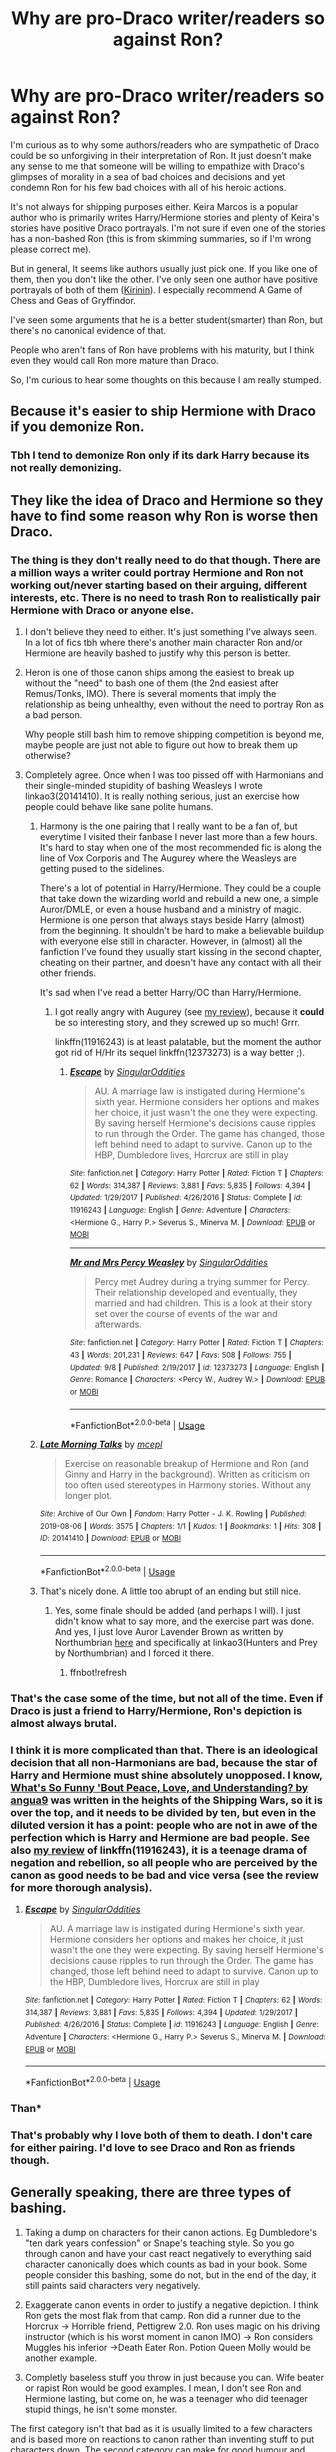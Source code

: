 #+TITLE: Why are pro-Draco writer/readers so against Ron?

* Why are pro-Draco writer/readers so against Ron?
:PROPERTIES:
:Score: 109
:DateUnix: 1570145515.0
:DateShort: 2019-Oct-04
:FlairText: Discussion
:END:
I'm curious as to why some authors/readers who are sympathetic of Draco could be so unforgiving in their interpretation of Ron. It just doesn't make any sense to me that someone will be willing to empathize with Draco's glimpses of morality in a sea of bad choices and decisions and yet condemn Ron for his few bad choices with all of his heroic actions.

It's not always for shipping purposes either. Keira Marcos is a popular author who is primarily writes Harry/Hermione stories and plenty of Keira's stories have positive Draco portrayals. I'm not sure if even one of the stories has a non-bashed Ron (this is from skimming summaries, so if I'm wrong please correct me).

But in general, It seems like authors usually just pick one. If you like one of them, then you don't like the other. I've only seen one author have positive portrayals of both of them ([[https://www.fanfiction.net/u/256843/Kirinin][Kirinin]]). I especially recommend A Game of Chess and Geas of Gryffindor.

I've seen some arguments that he is a better student(smarter) than Ron, but there's no canonical evidence of that.

People who aren't fans of Ron have problems with his maturity, but I think even they would call Ron more mature than Draco.

So, I'm curious to hear some thoughts on this because I am really stumped.


** Because it's easier to ship Hermione with Draco if you demonize Ron.
:PROPERTIES:
:Author: GravityMyGuy
:Score: 45
:DateUnix: 1570149711.0
:DateShort: 2019-Oct-04
:END:

*** Tbh I tend to demonize Ron only if its dark Harry because its not really demonizing.
:PROPERTIES:
:Author: Queercrimsonindig
:Score: 1
:DateUnix: 1570236162.0
:DateShort: 2019-Oct-05
:END:


** They like the idea of Draco and Hermione so they have to find some reason why Ron is worse then Draco.
:PROPERTIES:
:Author: Garanar
:Score: 97
:DateUnix: 1570147440.0
:DateShort: 2019-Oct-04
:END:

*** The thing is they don't really need to do that though. There are a million ways a writer could portray Hermione and Ron not working out/never starting based on their arguing, different interests, etc. There is no need to trash Ron to realistically pair Hermione with Draco or anyone else.
:PROPERTIES:
:Author: PetrificusSomewhatus
:Score: 49
:DateUnix: 1570153209.0
:DateShort: 2019-Oct-04
:END:

**** I don't believe they need to either. It's just something I've always seen. In a lot of fics tbh where there's another main character Ron and/or Hermione are heavily bashed to justify why this person is better.
:PROPERTIES:
:Author: Garanar
:Score: 24
:DateUnix: 1570153279.0
:DateShort: 2019-Oct-04
:END:


**** Heron is one of those canon ships among the easiest to break up without the "need" to bash one of them (the 2nd easiest after Remus/Tonks, IMO). There is several moments that imply the relationship as being unhealthy, even without the need to portray Ron as a bad person.

Why people still bash him to remove shipping competition is beyond me, maybe people are just not able to figure out how to break them up otherwise?
:PROPERTIES:
:Author: Fredrik1994
:Score: 9
:DateUnix: 1570190627.0
:DateShort: 2019-Oct-04
:END:


**** Completely agree. Once when I was too pissed off with Harmonians and their single-minded stupidity of bashing Weasleys I wrote linkao3(20141410). It is really nothing serious, just an exercise how people could behave like sane polite humans.
:PROPERTIES:
:Author: ceplma
:Score: 2
:DateUnix: 1570173833.0
:DateShort: 2019-Oct-04
:END:

***** Harmony is the one pairing that I really want to be a fan of, but everytime I visited their fanbase I never last more than a few hours. It's hard to stay when one of the most recommended fic is along the line of Vox Corporis and The Augurey where the Weasleys are getting pused to the sidelines.

There's a lot of potential in Harry/Hermione. They could be a couple that take down the wizarding world and rebuild a new one, a simple Auror/DMLE, or even a house husband and a ministry of magic. Hermione is one person that always stays beside Harry (almost) from the beginning. It shouldn't be hard to make a believable buildup with everyone else still in character. However, in (almost) all the fanfiction I've found they usually start kissing in the second chapter, cheating on their partner, and doesn't have any contact with all their other friends.

It's sad when I've read a better Harry/OC than Harry/Hermione.
:PROPERTIES:
:Author: lastyearstudent12345
:Score: 8
:DateUnix: 1570203865.0
:DateShort: 2019-Oct-04
:END:

****** I got really angry with Augurey (see [[https://matej.ceplovi.cz/blog/augurey-or-loosing-of-sanity.html][my review]]), because it *could* be so interesting story, and they screwed up so much! Grrr.

linkffn(11916243) is at least palatable, but the moment the author got rid of H/Hr its sequel linkffn(12373273) is a way better ;).
:PROPERTIES:
:Author: ceplma
:Score: 1
:DateUnix: 1570217564.0
:DateShort: 2019-Oct-04
:END:

******* [[https://www.fanfiction.net/s/11916243/1/][*/Escape/*]] by [[https://www.fanfiction.net/u/6921337/SingularOddities][/SingularOddities/]]

#+begin_quote
  AU. A marriage law is instigated during Hermione's sixth year. Hermione considers her options and makes her choice, it just wasn't the one they were expecting. By saving herself Hermione's decisions cause ripples to run through the Order. The game has changed, those left behind need to adapt to survive. Canon up to the HBP, Dumbledore lives, Horcrux are still in play
#+end_quote

^{/Site/:} ^{fanfiction.net} ^{*|*} ^{/Category/:} ^{Harry} ^{Potter} ^{*|*} ^{/Rated/:} ^{Fiction} ^{T} ^{*|*} ^{/Chapters/:} ^{62} ^{*|*} ^{/Words/:} ^{314,387} ^{*|*} ^{/Reviews/:} ^{3,881} ^{*|*} ^{/Favs/:} ^{5,835} ^{*|*} ^{/Follows/:} ^{4,394} ^{*|*} ^{/Updated/:} ^{1/29/2017} ^{*|*} ^{/Published/:} ^{4/26/2016} ^{*|*} ^{/Status/:} ^{Complete} ^{*|*} ^{/id/:} ^{11916243} ^{*|*} ^{/Language/:} ^{English} ^{*|*} ^{/Genre/:} ^{Adventure} ^{*|*} ^{/Characters/:} ^{<Hermione} ^{G.,} ^{Harry} ^{P.>} ^{Severus} ^{S.,} ^{Minerva} ^{M.} ^{*|*} ^{/Download/:} ^{[[http://www.ff2ebook.com/old/ffn-bot/index.php?id=11916243&source=ff&filetype=epub][EPUB]]} ^{or} ^{[[http://www.ff2ebook.com/old/ffn-bot/index.php?id=11916243&source=ff&filetype=mobi][MOBI]]}

--------------

[[https://www.fanfiction.net/s/12373273/1/][*/Mr and Mrs Percy Weasley/*]] by [[https://www.fanfiction.net/u/6921337/SingularOddities][/SingularOddities/]]

#+begin_quote
  Percy met Audrey during a trying summer for Percy. Their relationship developed and eventually, they married and had children. This is a look at their story set over the course of events of the war and afterwards.
#+end_quote

^{/Site/:} ^{fanfiction.net} ^{*|*} ^{/Category/:} ^{Harry} ^{Potter} ^{*|*} ^{/Rated/:} ^{Fiction} ^{T} ^{*|*} ^{/Chapters/:} ^{43} ^{*|*} ^{/Words/:} ^{201,231} ^{*|*} ^{/Reviews/:} ^{647} ^{*|*} ^{/Favs/:} ^{508} ^{*|*} ^{/Follows/:} ^{755} ^{*|*} ^{/Updated/:} ^{9/8} ^{*|*} ^{/Published/:} ^{2/19/2017} ^{*|*} ^{/id/:} ^{12373273} ^{*|*} ^{/Language/:} ^{English} ^{*|*} ^{/Genre/:} ^{Romance} ^{*|*} ^{/Characters/:} ^{<Percy} ^{W.,} ^{Audrey} ^{W.>} ^{*|*} ^{/Download/:} ^{[[http://www.ff2ebook.com/old/ffn-bot/index.php?id=12373273&source=ff&filetype=epub][EPUB]]} ^{or} ^{[[http://www.ff2ebook.com/old/ffn-bot/index.php?id=12373273&source=ff&filetype=mobi][MOBI]]}

--------------

*FanfictionBot*^{2.0.0-beta} | [[https://github.com/tusing/reddit-ffn-bot/wiki/Usage][Usage]]
:PROPERTIES:
:Author: FanfictionBot
:Score: 1
:DateUnix: 1570217808.0
:DateShort: 2019-Oct-04
:END:


***** [[https://archiveofourown.org/works/20141410][*/Late Morning Talks/*]] by [[https://www.archiveofourown.org/users/mcepl/pseuds/mcepl][/mcepl/]]

#+begin_quote
  Exercise on reasonable breakup of Hermione and Ron (and Ginny and Harry in the background). Written as criticism on too often used stereotypes in Harmony stories. Without any longer plot.
#+end_quote

^{/Site/:} ^{Archive} ^{of} ^{Our} ^{Own} ^{*|*} ^{/Fandom/:} ^{Harry} ^{Potter} ^{-} ^{J.} ^{K.} ^{Rowling} ^{*|*} ^{/Published/:} ^{2019-08-06} ^{*|*} ^{/Words/:} ^{3575} ^{*|*} ^{/Chapters/:} ^{1/1} ^{*|*} ^{/Kudos/:} ^{1} ^{*|*} ^{/Bookmarks/:} ^{1} ^{*|*} ^{/Hits/:} ^{308} ^{*|*} ^{/ID/:} ^{20141410} ^{*|*} ^{/Download/:} ^{[[https://archiveofourown.org/downloads/20141410/Late%20Morning%20Talks.epub?updated_at=1566595074][EPUB]]} ^{or} ^{[[https://archiveofourown.org/downloads/20141410/Late%20Morning%20Talks.mobi?updated_at=1566595074][MOBI]]}

--------------

*FanfictionBot*^{2.0.0-beta} | [[https://github.com/tusing/reddit-ffn-bot/wiki/Usage][Usage]]
:PROPERTIES:
:Author: FanfictionBot
:Score: 1
:DateUnix: 1570173847.0
:DateShort: 2019-Oct-04
:END:


***** That's nicely done. A little too abrupt of an ending but still nice.
:PROPERTIES:
:Author: aureliano451
:Score: 0
:DateUnix: 1570175990.0
:DateShort: 2019-Oct-04
:END:

****** Yes, some finale should be added (and perhaps I will). I just didn't know what to say more, and the exercise part was done. And yes, I just love Auror Lavender Brown as written by Northumbrian [[https://archiveofourown.org/series/107123][here]] and specifically at linkao3(Hunters and Prey by Northumbrian) and I forced it there.
:PROPERTIES:
:Author: ceplma
:Score: 1
:DateUnix: 1570176312.0
:DateShort: 2019-Oct-04
:END:

******* ffnbot!refresh
:PROPERTIES:
:Author: ceplma
:Score: 1
:DateUnix: 1570217895.0
:DateShort: 2019-Oct-04
:END:


*** That's the case some of the time, but not all of the time. Even if Draco is just a friend to Harry/Hermione, Ron's depiction is almost always brutal.
:PROPERTIES:
:Score: 29
:DateUnix: 1570151155.0
:DateShort: 2019-Oct-04
:END:


*** I think it is more complicated than that. There is an ideological decision that all non-Harmonians are bad, because the star of Harry and Hermione must shine absolutely unopposed. I know, [[https://angua9.livejournal.com/204545.html][What's So Funny 'Bout Peace, Love, and Understanding? by angua9]] was written in the heights of the Shipping Wars, so it is over the top, and it needs to be divided by ten, but even in the diluted version it has a point: people who are not in awe of the perfection which is Harry and Hermione are *bad* people. See also [[https://matej.ceplovi.cz/blog/review-of-escape-and-mr-and-mrs-percy-weasley.html][my review]] of linkffn(11916243), it is a teenage drama of negation and rebellion, so all people who are perceived by the canon as good needs to be bad and vice versa (see the review for more thorough analysis).
:PROPERTIES:
:Author: ceplma
:Score: 2
:DateUnix: 1570176176.0
:DateShort: 2019-Oct-04
:END:

**** [[https://www.fanfiction.net/s/11916243/1/][*/Escape/*]] by [[https://www.fanfiction.net/u/6921337/SingularOddities][/SingularOddities/]]

#+begin_quote
  AU. A marriage law is instigated during Hermione's sixth year. Hermione considers her options and makes her choice, it just wasn't the one they were expecting. By saving herself Hermione's decisions cause ripples to run through the Order. The game has changed, those left behind need to adapt to survive. Canon up to the HBP, Dumbledore lives, Horcrux are still in play
#+end_quote

^{/Site/:} ^{fanfiction.net} ^{*|*} ^{/Category/:} ^{Harry} ^{Potter} ^{*|*} ^{/Rated/:} ^{Fiction} ^{T} ^{*|*} ^{/Chapters/:} ^{62} ^{*|*} ^{/Words/:} ^{314,387} ^{*|*} ^{/Reviews/:} ^{3,881} ^{*|*} ^{/Favs/:} ^{5,835} ^{*|*} ^{/Follows/:} ^{4,394} ^{*|*} ^{/Updated/:} ^{1/29/2017} ^{*|*} ^{/Published/:} ^{4/26/2016} ^{*|*} ^{/Status/:} ^{Complete} ^{*|*} ^{/id/:} ^{11916243} ^{*|*} ^{/Language/:} ^{English} ^{*|*} ^{/Genre/:} ^{Adventure} ^{*|*} ^{/Characters/:} ^{<Hermione} ^{G.,} ^{Harry} ^{P.>} ^{Severus} ^{S.,} ^{Minerva} ^{M.} ^{*|*} ^{/Download/:} ^{[[http://www.ff2ebook.com/old/ffn-bot/index.php?id=11916243&source=ff&filetype=epub][EPUB]]} ^{or} ^{[[http://www.ff2ebook.com/old/ffn-bot/index.php?id=11916243&source=ff&filetype=mobi][MOBI]]}

--------------

*FanfictionBot*^{2.0.0-beta} | [[https://github.com/tusing/reddit-ffn-bot/wiki/Usage][Usage]]
:PROPERTIES:
:Author: FanfictionBot
:Score: 1
:DateUnix: 1570176187.0
:DateShort: 2019-Oct-04
:END:


*** Than*
:PROPERTIES:
:Author: Tokimi-
:Score: 1
:DateUnix: 1570179375.0
:DateShort: 2019-Oct-04
:END:


*** That's probably why I love both of them to death. I don't care for either pairing. I'd love to see Draco and Ron as friends though.
:PROPERTIES:
:Author: DoctorInYeetology
:Score: 0
:DateUnix: 1570172126.0
:DateShort: 2019-Oct-04
:END:


** Generally speaking, there are three types of bashing.

1. Taking a dump on characters for their canon actions. Eg Dumbledore's "ten dark years confession" or Snape's teaching style. So you go through canon and have your cast react negatively to everything said character canonically does which counts as bad in your book. Some people consider this bashing, some do not, but in the end of the day, it still paints said characters very negatively.

2. Exaggerate canon events in order to justify a negative depiction. I think Ron gets the most flak from that camp. Ron did a runner due to the Horcrux -> Horrible friend, Pettigrew 2.0. Ron uses magic on his driving instructor (which is his worst moment in canon IMO) -> Ron considers Muggles his inferior ->Death Eater Ron. Potion Queen Molly would be another example.

3. Completly baseless stuff you throw in just because you can. Wife beater or rapist Ron would be good examples. I mean, I don't see Ron and Hermione lasting, but come on, he was a teenager who did teenager stupid things, he isn't some monster.

The first category isn't that bad as it is usually limited to a few characters and is based more on reactions to canon rather than inventing stuff to put characters down. The second category can make for good humour and crack as long as the narrative isn't serious and does not come across as the author actually believing that, for example, Ron is worse than Hitler. The third one is just simply bad writing.

As for why authors bash characters, the first kind is generally the result of the plot you want to have. Say you want Slughorn come to Hogwarts earlier. So Snape gets investigated by the Ministry and found a shitty teacher simply because you want him out and his canonical behaviour in class would be enough to get him arrested for endangerment at least.

The second type is either done for comedic effect or because the author hates a character and wants to spread the gospel.

The third type is based on very distorted memories of canon, usually heavily influenced by other fics and general fanon. Or because you can't be bothered to come up with a reasonable way to start your Dramione fic, so Ron beats his wife Hermione up before sleeping with at least 4 different witches. Or the authors are so deep into fanon that they forgot about canon entirely.
:PROPERTIES:
:Author: Hellstrike
:Score: 60
:DateUnix: 1570149536.0
:DateShort: 2019-Oct-04
:END:

*** The last bit is my problem plus i dont have great memories of reading the books so I dont really have the greatest desore to re read the novels.
:PROPERTIES:
:Author: Queercrimsonindig
:Score: 1
:DateUnix: 1570235670.0
:DateShort: 2019-Oct-05
:END:


*** There's also the tantrum Ron throws over the goblet selection, that helps to set up a pattern that's compounded by the horcrux hunt stuff.
:PROPERTIES:
:Author: healzsham
:Score: 1
:DateUnix: 1570179728.0
:DateShort: 2019-Oct-04
:END:

**** Downvoted but it is true.

Lazy writing? Yes.

Trashy? Very much so.

But they also can only do so much writing and creating many of them just build on whats there and corrupt it.
:PROPERTIES:
:Author: Queercrimsonindig
:Score: 1
:DateUnix: 1570235762.0
:DateShort: 2019-Oct-05
:END:


** There are people in this world who will try to find every excuse for bad guys with some redeeming qualities, while trying to pick every bone in good guys with some flaws.
:PROPERTIES:
:Author: InquisitorCOC
:Score: 60
:DateUnix: 1570146947.0
:DateShort: 2019-Oct-04
:END:

*** Especially if the bad guy is a hot blond and the good guy is an icky ginger.
:PROPERTIES:
:Author: rek-lama
:Score: 10
:DateUnix: 1570178633.0
:DateShort: 2019-Oct-04
:END:

**** I guess they hate him cause he has no soul?
:PROPERTIES:
:Score: 3
:DateUnix: 1570198302.0
:DateShort: 2019-Oct-04
:END:


*** How do you explain Draco though, who has zero redeeming qualities?
:PROPERTIES:
:Author: IrvingMintumble
:Score: -1
:DateUnix: 1570180803.0
:DateShort: 2019-Oct-04
:END:

**** Two words: Tom Felton.
:PROPERTIES:
:Author: Lysianda
:Score: 13
:DateUnix: 1570189053.0
:DateShort: 2019-Oct-04
:END:


*** ^{This.}

Seriously, Rowling, before she started selling out by letting professional fanfiction writers become canon, mentioned he was a terrible role model.
:PROPERTIES:
:Score: 1
:DateUnix: 1570232420.0
:DateShort: 2019-Oct-05
:END:

**** Yeah but look where she went with snape
:PROPERTIES:
:Author: mshcat
:Score: 1
:DateUnix: 1572028496.0
:DateShort: 2019-Oct-25
:END:

***** She did the same thing with Snape before she started selling out.
:PROPERTIES:
:Score: 1
:DateUnix: 1572032054.0
:DateShort: 2019-Oct-25
:END:


** You can explain away Draco's treatment of Muggleborns and Muggles. I mean, you really can't, but people have been finding ways to use mental acrobatics to try to present it as 'not a problem' practically since the series began. It's racism, people have been trying to legitimize it for as long as there have been different races.

But Malfoy's insults toward Ron aren't racism. They're /classism./ I don't think I'd be blowing anyone's mind if I suggested that the majority of HP fanfic authors are white. On the other hand, I don't think I'll be blowing anyone's mind if I suggested that they aren't all 1%, never have to work, social elite types, either.

Malfoy's treatment of Ron hits home. They've already decided that Malfoy is actually in the right here, because the cowardly, whiny racist is somehow more attractive as a love interest than the snarky, loyal friend who's willing to face and improve his flaws for the sake of his friends. As a result, Ron has to DESERVE that kind of treatment.

Also Malfoy doesn't have even a quarter of the narrative focus, so the hypercritical fans can imagine that he did no wrong while he wasn't directly 'onscreen,' whereas well-meaning characters with more lines and more focus like Ron get put under a microscope and held to unrealistic standards. We hear the thought process that goes on whenever Harry is about to make a mistake, so we sympathize. Hermione's mistakes are almost always presented as other people's fault. Ron's get raked over the coals because he has neither benefit. Malfoy's flaws are basically his entire character, so to make him /deeper/, fanfic authors have to invent better qualities for him, and as a result he comes off comparatively better. "Oh, but he regrets his evil actions!" Yeah, because *you made him regret them.*

Basically, rich distant guy = invitation to fix his flaws. Unflatteringly examined poor guy = Satan himself.
:PROPERTIES:
:Author: ForwardDiscussion
:Score: 34
:DateUnix: 1570160036.0
:DateShort: 2019-Oct-04
:END:

*** u/InquisitorCOC:
#+begin_quote
  Basically, rich distant guy = invitation to fix his flaws. Unflatteringly examined poor guy = Satan himself
#+end_quote

People who think like that are basically filthy snobs in real life.
:PROPERTIES:
:Author: InquisitorCOC
:Score: 9
:DateUnix: 1570210830.0
:DateShort: 2019-Oct-04
:END:


*** That's a /very/ unflattering description, particularly in fanfiction (which invites changes).

People love redemption stories. Eg, one of the arcs in any media that I've seen have the best reception is that of Zuko in Avatar, which is all about redemption like that.

So yes, canon Draco is an ass. But even in canon there are hints towards easy changes - he's incredibly influenced by his parents and how he grew up, and that's obviously something that can make it sympathetic to 'redeem'.

There is a weird undercurrent in much of the fanfiction community in some classist aspects, to be sure - a lot of the 'exploring wizarding politics' tend to have an even more culturally stratified world than canon, and have Harry accept/join it. I'd also point to the way most fans look at and categorize House Elves as another problematic element.

But redeeming a character has its own appeal - as well as the sympathetic 'different' person (eg, Daphne Greengrass as the love interest from the evil slytherins).

Now on Ron's side, he obviously does have a lot more screen time - but there's also a good number of times where we see him being insensitive or causing issues, as well as being prejudiced to an extent himself (towards Slytherins, magical creatures, etc). I love Ron, and he's an important/vital part of the trio in canon... But in fanfiction it's easy to slot someone else instead of him in the group. His flaws can be expanded upon, sure - or he can just have another group of friends. There's a lot of ways to handle it.

Pure Weasley bashing is 99% of the time a mark of a bad fic. But you've gone too far in the opposite direction - after all, the /point/ of fanfiction (excepting continuations) is to imagine the way it'd go under different scenarios. So in that case, redeeming Draco is fine by me as an idea, and making Ron a bit worse is also fine.

It's very strange to me the way that Ron (and other Weasleys like Ginny) are seen as an all or nothing by many people. Like there's those who /hate/ them and those who /love/ them, and then both make kinda strawman arguments/views.
:PROPERTIES:
:Author: matgopack
:Score: 7
:DateUnix: 1570217133.0
:DateShort: 2019-Oct-04
:END:

**** u/ForwardDiscussion:
#+begin_quote
  Malfoy's flaws are basically his entire character, so to make him deeper, fanfic authors have to invent better qualities for him, and as a result he comes off comparatively better. "Oh, but he regrets his evil actions!" Yeah, because *you made him regret them.*
#+end_quote

Isn't that exactly what I said?

#+begin_quote
  But in fanfiction it's easy to slot someone else instead of him in the group.
#+end_quote

Only because people tend to gloss over his strengths, and the amount he gives. Self-sacrifice? At age 11? I know that an author can write any character doing that, but realistically how common would that be? Would Susan Bones do that? Doubt it. Would Neville? Maybe. Would Malfoy? No. Even Hermione decides that Harry has to be the one to go on, mere minutes later.

You think everyone in the school would be loyal to Harry when it's inconvenient for them? Because we've literally seen that almost all of them aren't. You want to talk prejudice? Ron knows everything about the supposed evils of Parselmouth and the Heir of Slytherin, and doesn't hesitate to stand by Harry in year 2. That's called overcoming prejudice you were raised with. When Ron thinks about the House Elves in danger when his entire life he was raised to think of them as beneath notice, without even the benefit of being confronted with the problematic aspects of it without context, as Harry and Hermione are? That's genuinely changing as a person.

Draco whinges and cries and moans and /maybe/ doesn't try as hard as he possibly could to murder Dumbledore - he only Imperios and curses a fellow student instead. But he still lets Death Eaters loose in the school. Compare that to Ron, who agonizes about not being able to keep his family safe, but stays with Harry for months while enduring painful wounds and, oh yeah, Voldemort's literal, actual soul is eroding his will to continue before wavers. For, like, a second. Then he tracks his friends as best he can for weeks until he finds them again, confronts his innermost demons and kills them.

Fuck Malfoy.
:PROPERTIES:
:Author: ForwardDiscussion
:Score: 3
:DateUnix: 1570218519.0
:DateShort: 2019-Oct-04
:END:

***** The way you mentioned it makes it seem like a /bad/ thing that fanfiction changes things. I mean, it's like saying that Malfoy in canon isn't really a bad person, it's that JKR /made/ him do it. Not particularly relevant.

Like I said, Ron is a character I love, and is vital to canon. But we've got characters who are willing to sacrifice themselves even at a young age to do what's right - Neville, just before that scene, stands up to confront the trio knowing he'd get restrained because he thought it was right. Yes, Ron's actions with the chess game is very impressive, but it's a book full of impressive kids.

I'm not sure where you're getting the impression that I think anyone should be loyal to Harry from the school. In the case of Ron, we do see his jealousy towards Harry poke its head up, and he's not just anyone in the school - he's Harry's best and oldest friend. So there's a lot of extra hurt coming from anything Ron does like the rest of those there.

Ron does start prejudiced, yes - in canon, he gets better about it, but it's still something that's there. It's still something that can be expanded upon in alternate works. You mention that he was raised that way - and that's how the /good/ wizarding family, the one open to muggles and everything else raised their kids. Is that a reason to dislike him? No. Is it something that can be slightly tweaked in fanfiction? Sure. Is the way he develops to get over it interesting to read about? Yeah. In the same way, a fic looking at other characters evolving like that can work wonderfully - and Draco is certainly a character who was raised with an inherent sense of superiority and extreme prejudice, and starts the series as a literal child. A child that we can /easily/ show butterfly effects to change how he acts and evolves later on.

If you're opposed to tweaks to upraising and alternatives to canon's character development/plot, what interests you with fanfiction? I'd find it extremely boring if we /had/ to have Ron as always a great upstanding guy and Malfoy as a horrible terrible evil guy, when it'd be so easy to make very tiny tweaks to it at the start and change /everything/. And that doesn't have to be done with bashing anyone.
:PROPERTIES:
:Author: matgopack
:Score: 3
:DateUnix: 1570219380.0
:DateShort: 2019-Oct-04
:END:

****** u/ForwardDiscussion:
#+begin_quote
  I mean, it's like saying that Malfoy in canon isn't really a bad person, it's that JKR made him do it.
#+end_quote

JKR made the character. Therefore, when she /makes/ him do things, they are automatically things that the character would do, ten times out of ten.

#+begin_quote
  The way you mentioned it makes it seem like a /bad/ thing that fanfiction changes things.
#+end_quote

Remember that this is a thread about bashing. It is specifically about rewriting characters in a negative fashion. The Draco comparison was just to underline how one character gets preferential treatment. Of course you can make him a hero. If you make him a hero and nash Ron, then you aren't applying the same standard to both characters.

Is it possible to write a fanfiction where Ron realistically goes bad and becomes everything bashers say he is, while Draco becomes a laudable hero, redeemed beyond what he was capable of in canon? Probably. I've yet to see a fanfic author I think could even attempt to do it justice, let alone see it actually done, though.

#+begin_quote
  Yes, Ron's actions with the chess game is very impressive, but it's a book full of impressive kids.
#+end_quote

My point is that people tend to attribute Ron's strengths to every character. Hermione gains all the friends she wants, and is always perfectly empathic. Harry can have fun and make jokes that aren't deliberate barbs to people in authority. Everyone is just delighted to study all day every day, because that's what's best for you, and everyone always does what's best for them.

Like, you realize that this entire thread is about bashing specifically, right? It's not just about underappreciating Ron, it's about making him evil and hanging him out to dry for the one mistake he makes in canon, while forgiving legitimately despicable behavior from other characters like Draco.

If you have to make Ron a pathetic piece of trash for your story to work, maybe just write an original story, because you clearly aren't that interested in the actual characters.
:PROPERTIES:
:Author: ForwardDiscussion
:Score: 0
:DateUnix: 1570220375.0
:DateShort: 2019-Oct-04
:END:

******* u/matgopack:
#+begin_quote
  JKR made the character. Therefore, when she makes him do things, they are automatically things that the character would do, ten times out of ten.
#+end_quote

It's possible for authors to have a character, and then make them act out of character to further the plot or because they made a mistake. Authors aren't perfect - it's why we have so many people who dismiss all the extended comments JKR makes about the universe and characters.

For the thread, it's not just about bashing, but making a more generalistic statement that I tend to disagree with. Past that, I found your answer to be biased as well, which is why I answered. Eg, if it's just about bashing in general I think that [[https://www.reddit.com/r/HPfanfiction/comments/dcz5jv/why_are_prodraco_writerreaders_so_against_ron/f2daoia/][this one]] is more of a 'real' discussion of bashing characters.

For the change in Ron/Draco, like I said it could start from something very minor. A point of divergence might be Harry's first meeting with Draco - having it go better, maybe mentioning his name earlier so Draco isn't as haughty, etc. At that point, Harry is desperate for a place that accepts him and friends - and a Draco more inclined to be friendly (even if for the wrong reasons) is not hard to write.

Then when he meets Ron, it's again not that difficult to have him overreact to Harry being friendly with Draco. And after that, Ron would have 0 problems finding another friend group that /doesn't/ involve Harry - he already does that the easiest of the trio in canon. And from there, Ron has been shown to have serious jealousy issues towards Harry when they're best friends - is it that hard to see that getting more out of hand if they weren't good friends, and Harry associating with a Malfoy?

I would find that perfectly believable from the characters in question, and requires no actual bashing.

In general though, Ron suffers from being more ordinary in the company of more extraordinary people/friends - and having flaws that many readers will dislike (eg, jealousy). In addition, the way that the books are written (not completely seriously) makes it fairly easy to find despicable actions from, well, everyone - particularly with the tonal shift from the tropes of a book for kids (where the adults have to be incompetent) to a more maturing audience.

(I'll also note that Hermione in the books often /is/ more empathetic than Ron - Ron puts his foot in his mouth all the time. That's one of his flaws - not thinking about casual statements or how he words things that hurt others. )
:PROPERTIES:
:Author: matgopack
:Score: 2
:DateUnix: 1570221590.0
:DateShort: 2019-Oct-05
:END:

******** I'm just going to accept that we aren't talking about the same thing.
:PROPERTIES:
:Author: ForwardDiscussion
:Score: 2
:DateUnix: 1570222063.0
:DateShort: 2019-Oct-05
:END:

********* It's very common on this subreddit for people to diverge conversations to espouse their views.

I'd have to look up my rhetoric to see exactly what tactic it is.
:PROPERTIES:
:Score: 2
:DateUnix: 1570232774.0
:DateShort: 2019-Oct-05
:END:


*** I'm pretty sure that Malfoy's treatment of Ron in HBP are at least four different war crimes. Attacking civilians, using poison, not distinguishing himself as a combatant and using deceit outside of what's allowed by the laws of warfare (targeted assassinations).
:PROPERTIES:
:Author: Hellstrike
:Score: 1
:DateUnix: 1570181567.0
:DateShort: 2019-Oct-04
:END:


** ron is bashed pretty universally, i do not think it's particular to people who like draco
:PROPERTIES:
:Author: blockbaven
:Score: 25
:DateUnix: 1570150647.0
:DateShort: 2019-Oct-04
:END:

*** True, but I just find it especially egregious with Draco fans. I'm just pointing out the hypocrisy in condemning Ron whose upstanding 99% of the time is while sympathizing with Draco who has a moment or two of humanity.
:PROPERTIES:
:Score: 20
:DateUnix: 1570151029.0
:DateShort: 2019-Oct-04
:END:

**** Fanfic writers are horny for draco and they'll forgive him for anything. Ron is far less of a snotty little shit, is not a platinum blonde, and is not rich. Therefore less sexy? And less sexy people with flaws are unforgivable in fanfics. People will bash anyone for the sake of their own fantasy or ideal narrative. I can't blame them, I thought Bellatrix was hot for a bit.
:PROPERTIES:
:Score: 15
:DateUnix: 1570158049.0
:DateShort: 2019-Oct-04
:END:

***** Her actress is attractive and is known from other movies, where she didn't look bad either. And I remember tumblr going crazy about footage from the set where Helena and Emma were hugging rather intimately (after shooting the torture scene), which admittedly looks very wholesome. Bellatrix also was probably attractive before spending a decade in Azkaban.

But unless the author pulls some Vader-esque redemption for her, which would only be possible before the DoM battle as there is way too much water under the bridge otherwise, she will remain "cool evil" (like Vader).
:PROPERTIES:
:Author: Hellstrike
:Score: 3
:DateUnix: 1570181196.0
:DateShort: 2019-Oct-04
:END:

****** I'd say that was a bit of a problem for the movies, in that for them to sell they needed attractive people.

I understand as a business venture why they made choices they did, but still.

It's why print is a superior form of media.
:PROPERTIES:
:Score: 1
:DateUnix: 1570232616.0
:DateShort: 2019-Oct-05
:END:


*** Maybe I'm just not reading the right fics but while Ron is bashed he isnt bashed universally.
:PROPERTIES:
:Author: Queercrimsonindig
:Score: 1
:DateUnix: 1570236099.0
:DateShort: 2019-Oct-05
:END:


** I actually don't see it often, but maybe it's because I don't read Dramione ffs. In most of Drarry ones tho, Ron is kinda cool and Draco eventually gets along with him, as it's Harry's best friend.
:PROPERTIES:
:Author: LawlessMind
:Score: 6
:DateUnix: 1570172584.0
:DateShort: 2019-Oct-04
:END:


** Because they start off hating each other, and there's a limit to how many main characters you can have before they start getting neglected.

Additionally, Ron is not the most popular character, and so is an easy one to 'replace'. And obviously some people love to bash characters they don't like (one of the easier ways to get me to quit a fic)
:PROPERTIES:
:Author: matgopack
:Score: 4
:DateUnix: 1570169537.0
:DateShort: 2019-Oct-04
:END:


** Imo, Two of the most important reason for it that isn't mentioned in the replies:

Movies and actors. Some maybe more than some authors only watch the movies or they remember the movie version of Ron. Some chose to movie version to book version or sometimes they combine.

Compare the actors' looks.

More handsome/beautiful a character is people are more forgiving the bad/evil things they do doesn't as isn't important if an ugly / poor character does it.

Also, Draco rich and how our goddess Hermione marry to Ron when there is Draco.
:PROPERTIES:
:Author: Mindovin
:Score: 4
:DateUnix: 1570172408.0
:DateShort: 2019-Oct-04
:END:


** I would guess that one reason may be that not everyone needs or wants what you do out of a fanfiction. I read them with the expectation that the books are a jumping off point (and I prefer that point to be from the 4th or 5th book). This allows fanfiction to be a fantasy, not simply a fairly similar remake of the original. I don't mind OOC portrayals as long as they make sense for the story they are in.

Also, I have the perfect husband (or realistically as close as you can get). I think we know fixers or bad guys aren't what we really want. When I go to fanfiction though, I like to live out different fantasies/realities. My fantasy isn't necessarily yours or the next persons.

Just my read on it.
:PROPERTIES:
:Author: kcrn15
:Score: 9
:DateUnix: 1570156865.0
:DateShort: 2019-Oct-04
:END:

*** I understand you on the whole remake of the books thing. The most annoying fics are the ones where they change something but everything stays the same. Like one where Lily is alive but then nothing from changes from cannon.
:PROPERTIES:
:Author: LunaD_W
:Score: 9
:DateUnix: 1570157810.0
:DateShort: 2019-Oct-04
:END:


** We're not, but we usually write Ron in whatever way best fits the story. I write primarily Dramione stories. I've written Ron as a supportive friend to Hermione. I've also written him as a bit of a bitter ex. I've even had stories that don't mention him at all. Most of the stories I read are in the same vein as what I write.
:PROPERTIES:
:Author: elliemff
:Score: 15
:DateUnix: 1570149838.0
:DateShort: 2019-Oct-04
:END:

*** See, that's the thing I really don't get. I'm the first to admit that I am not particularly fond of Ron because I find him unrelatable since I'm a single child and his main theme (his brothers' shadow) is alien to me. But, why would you constantly bring up the characters you don't like in your fic? Isn't it simpler to not include them at all or limit their appearances rather than mention them 24/7?
:PROPERTIES:
:Author: Hellstrike
:Score: 17
:DateUnix: 1570150688.0
:DateShort: 2019-Oct-04
:END:

**** Perhaps because they are main players and to suddenly ignore their existence also feels forced? Also, writers may need them to further a plot point.

Just my guess
:PROPERTIES:
:Author: kcrn15
:Score: 19
:DateUnix: 1570156372.0
:DateShort: 2019-Oct-04
:END:

***** 1. Kill them off

2. Post war - > They went abroad or are unavailable due to work or their own relationship

3. A cordial living apart. I've seen a lot of school friendships end that way after graduation. You simply don't spend any time together anymore. Most friendships do not end in fights and becoming mortal enemies.
:PROPERTIES:
:Author: Hellstrike
:Score: 2
:DateUnix: 1570179854.0
:DateShort: 2019-Oct-04
:END:


**** I didn't say that I don't like Ron. I like him just fine even though I don't like him and Hermione as a couple. There are several Dramione authors that I know who absolutely adore Ron, and name him as their favorite HP character.
:PROPERTIES:
:Author: elliemff
:Score: 11
:DateUnix: 1570157555.0
:DateShort: 2019-Oct-04
:END:

***** Did I ever allege that you dislike Ron? I replied to your comment because you wrote

#+begin_quote
  had stories which didn't mention him at all
#+end_quote

And this is IMO the best approach when dealing with characters when they don't really fit in the plot. I mean, say Ron and Hermione didn't work out. You could have him act like a jealous ex and appear every other scene just to throw a tantrum. Or you could say that he's happily married to Lavender Brown and busy taking care of their 2.2 children.
:PROPERTIES:
:Author: Hellstrike
:Score: 3
:DateUnix: 1570181879.0
:DateShort: 2019-Oct-04
:END:


** Because they realized that Romione is a perfect canon pairing. So, to make Hermione fall in love with other guys (Harry/Draco/Severus/Tom) they need to make Ron worse than canon. \s

But seriously, not all of Draco's fans hate Ron. Some of the 8th year Drarry I've read has a good characterization of Ron, even if everyone suddenly forgets that Draco is a death eater just because he's hot and rich. It only depends if the author is talented enough to portrays a character they like as a better person without taking down another good character.

One trend I recognize is if the authors worship Hermione, they're more likely to bash Ron. They feel that Hermione is someone that never makes mistake, everyone should love her, and everything that she said is a truth. They know that Hermione shouldn't end up with Ron because he is unworthy for her. The only man worthy of goddess Hermione is only their favorite male character (Harry/Draco/Severus/Tom).
:PROPERTIES:
:Author: lastyearstudent12345
:Score: 6
:DateUnix: 1570160898.0
:DateShort: 2019-Oct-04
:END:


** I don't have an answer, but I second your rec of a game of chess ✌️
:PROPERTIES:
:Author: Rit_Zien
:Score: 2
:DateUnix: 1570163465.0
:DateShort: 2019-Oct-04
:END:


** Because Draco lovers tend to ship Dramione and in canon Hermione is with Ron...? My best guess.
:PROPERTIES:
:Author: CompanionCone
:Score: 2
:DateUnix: 1570165417.0
:DateShort: 2019-Oct-04
:END:


** Every time I read Slytherin!Harry story I hope that Ron wil be treated like Ernie Macmillan in canon, as not really relevant background character. Heck, even Fay Dunbar treatment is better than Ron constantly appearing just to be bashed.
:PROPERTIES:
:Author: StudentOfMrKleks
:Score: 2
:DateUnix: 1570176476.0
:DateShort: 2019-Oct-04
:END:


** Maybe not to the same extent, but it's the same thought process that leads Snape fans to demonise James Potter, a teenage bully who nevertheless grew up into a freedom fighter who willingly sacrificed his life for his family.
:PROPERTIES:
:Author: doody_calls_3
:Score: 2
:DateUnix: 1570181172.0
:DateShort: 2019-Oct-04
:END:


** Ron has legitimate character flaws that are very easy to blow out of proportion to make him despicable. Coupled with this, there's 2 obvious reasons to "take him out of the picture":

- If you want to set up Draco with Hermione. Ron/Hermione is a canon ship, and making Ron a bad person is an obvious way to remove that "threat".
- If you want to set up Draco and Harry, either as friends or more, Ron remains a threat, given he's Harry's best friend. Make him bad, and Harry has reasons to dismiss the friendship.

The reason people want to remove Ron is that he's the biggest hurdle in any kind of friendship or more between Draco and the other parts of the Trio -- he has a clear prejudice against Slytherin and Malfoys in particular (consider the brawl between the fathers in CoS), and even if Draco is portrayed as a good person, would likely be wary with him.
:PROPERTIES:
:Author: Fredrik1994
:Score: 2
:DateUnix: 1570190479.0
:DateShort: 2019-Oct-04
:END:


** Draco is my favourite character in HP, but I also love Ron. They have a lot of similarities in terms of their prejudices, and it's interesting to compare how your family can impact your beliefs. I think if Ron were in a situation like Draco (with a family feeding him bad opinions) he could have ended up the exact same. I think a lot of the Ron bashing comes from the movies- who took so many of his good character traits, while giving Draco a more fun atmosphere. This YT video about Ron is really good in my op [[https://youtu.be/lCzxwcBZFuI]["Explaining what went weird with Ron"]] Also [[/u/Garanar][u/Garanar]] is right I think- jealousy plays a HUGE role. I won't lie a small part of my dislike of Ginny as a character is /because/ I ship Harry with not her.
:PROPERTIES:
:Author: skipnicky
:Score: 2
:DateUnix: 1570207331.0
:DateShort: 2019-Oct-04
:END:


** It's a fairly easy setup for overly cliched damsel in distress scenarios isn't it?

Ron is either physically and/or emotionally abusive to Hermione in their stories giving the perfect opening for the poor misunderstood villain to show he has layers and that he's more than just the arrogant bully he was in his youth.

She comes to appreciate his facial shape, and the way he treats her as something precious vs someone useful like her good for nothing former partner who is too busy focusing on his stomach and quidditch to give her the attention and care that she secretly desired from the beginning.

To me this is all unappealing storytelling, and with the amount of repetition it almost feels fetishistic desire for the "Enemies to Lovers" trope (if you go to the main fanfiction subreddit you can often find threads about romance tropes they live and Enemies to Lovers is almost always one of the most popular responses).
:PROPERTIES:
:Score: 2
:DateUnix: 1570224768.0
:DateShort: 2019-Oct-05
:END:


** It's so strange because when I was growing up Ron was one of my favorite characters and I actually thought he could have done so much better than Hermione. She was always putting him down and disregarding his feelings. They were not a good couple and it wasn't any one persons fault. They were both young and dumb and didn't make a good couple. There was no bad guy they just didn't fit. That's kind of how i always write them in my fics, more like "we used to have a crush on each other in school haha weren't we silly kids" instead of "Ron is an evil bastard and Hermione is a stuckupt twat" or whatever nonsense their personalities devolve into. Hermione was driven and focused, Ron would have held her back without meaning too. And Ron was funny and lovable, he deserved someone who could love him back and be his equal.
:PROPERTIES:
:Author: RelicFelix
:Score: 2
:DateUnix: 1570233114.0
:DateShort: 2019-Oct-05
:END:


** I might be part of a minority, but I am more "against Ron" than " pro Draco".

Why? I really dislike the Weasleys because I dislike large families. Simple as that. AS a single child of divorced parents, there is NOTHING I can relate to in regards to the Weasleys. I think the twins are bullies, have no idea who Ginny is, and yes, Ron is not stupid, but he is also not seriously interested in his studies, so why the hell was he made Prefect? Well, just because the author said so, and no reason.

"Just because the author says so" a couple is killed during a battle so that the Weasley patriarch can go home, to his large family. So, yes, no sympathy here, but also no hate. I just dislike the Weasleys to a level I cannot really be fair to them- and I admit it.
:PROPERTIES:
:Author: Mypriscious
:Score: 6
:DateUnix: 1570173491.0
:DateShort: 2019-Oct-04
:END:

*** Hmm.

There's better ways to deal with the characters than bashing though. You could easily find a story where Arthur is killed off.

As for the twins being bullies, yes to a small extent. You'd have to ignore books of evidence to redeem Malfoy immediately.
:PROPERTIES:
:Score: 2
:DateUnix: 1570232938.0
:DateShort: 2019-Oct-05
:END:

**** I love bashing though...I simply love it.
:PROPERTIES:
:Author: Mypriscious
:Score: 1
:DateUnix: 1570439426.0
:DateShort: 2019-Oct-07
:END:

***** That's a taste choice.

At least you admit you aren't fair.
:PROPERTIES:
:Score: 1
:DateUnix: 1570460712.0
:DateShort: 2019-Oct-07
:END:


** BeCaUsE rOn iS jEaLoUs oF hArRy.
:PROPERTIES:
:Author: apache4life
:Score: 2
:DateUnix: 1570161668.0
:DateShort: 2019-Oct-04
:END:


** Linkao3(The Sweet Detention)

Alright, imma just leave this here...
:PROPERTIES:
:Author: Tokimi-
:Score: 1
:DateUnix: 1570179854.0
:DateShort: 2019-Oct-04
:END:

*** [[https://archiveofourown.org/works/18475606][*/The Sweet Detention/*]] by [[https://www.archiveofourown.org/users/Tokimi/pseuds/Tokimi][/Tokimi/]]

#+begin_quote
  George gets detention with professor Snape, but he planned it...?
#+end_quote

^{/Site/:} ^{Archive} ^{of} ^{Our} ^{Own} ^{*|*} ^{/Fandom/:} ^{Harry} ^{Potter} ^{-} ^{J.} ^{K.} ^{Rowling} ^{*|*} ^{/Published/:} ^{2019-04-15} ^{*|*} ^{/Completed/:} ^{2019-07-23} ^{*|*} ^{/Words/:} ^{4185} ^{*|*} ^{/Chapters/:} ^{3/3} ^{*|*} ^{/Comments/:} ^{6} ^{*|*} ^{/Kudos/:} ^{30} ^{*|*} ^{/Bookmarks/:} ^{6} ^{*|*} ^{/Hits/:} ^{1539} ^{*|*} ^{/ID/:} ^{18475606} ^{*|*} ^{/Download/:} ^{[[https://archiveofourown.org/downloads/18475606/The%20Sweet%20Detention.epub?updated_at=1567936304][EPUB]]} ^{or} ^{[[https://archiveofourown.org/downloads/18475606/The%20Sweet%20Detention.mobi?updated_at=1567936304][MOBI]]}

--------------

*FanfictionBot*^{2.0.0-beta} | [[https://github.com/tusing/reddit-ffn-bot/wiki/Usage][Usage]]
:PROPERTIES:
:Author: FanfictionBot
:Score: 2
:DateUnix: 1570179874.0
:DateShort: 2019-Oct-04
:END:


** I have no idea, but the first valid reason that came to mind was Ron (and the Weasley family in general) discounting Draco as a bad egg right off the bat, based purely on who his family were. I mean, they didn't know the kid. All they saw was the image the family projected to the public, yet they passed judgement (as many did and would) and basically discounted a /child/ without giving him a chance to prove otherwise. It's like meeting a dick of a chicken and throwing away its egg(s) because its personality might affect egg quality. Except this was a human, which is so much worse.
:PROPERTIES:
:Author: Sigyn99
:Score: 1
:DateUnix: 1570174802.0
:DateShort: 2019-Oct-04
:END:

*** I mean, Ron was ELEVEN when he first met Draco, and the first meeting they had, Malfoy claimed he was 'the wrong type of wizard'. As for the rest of the Weasley's...surely telling your young vulnerable son to stay away from the family with Nazi ties- even if they did get off in court- is nothing more than decent parenting??
:PROPERTIES:
:Author: MutedNewspaper
:Score: 13
:DateUnix: 1570178234.0
:DateShort: 2019-Oct-04
:END:

**** Eh, I mean, I'm Aussie. I don't know what it's like for you, but over here, you play with whichever kids you like. The only difference between the Nazi-parents' kid and the normal kids is that your parents don't let you play at the Nazi house. I don't know. I suppose over here, we don't discriminate against the kid for the actions of the parent(s) unless they actively participate and are old enough to fully comprehend what they're doing.
:PROPERTIES:
:Author: Sigyn99
:Score: 0
:DateUnix: 1570178437.0
:DateShort: 2019-Oct-04
:END:

***** Sure, I'm in the UK and have got mates with parents with bigoted beliefs. Hell, I have parents with bigoted beliefs. But Draco was throwing around slurs and wishing for the death of students by second year.

Yes people can change, but to act like disliking or even hating Draco is a failure of tolerance on Ron's part is ridiculous. Why should he tolerate the boy who looks down on him for being poor, racially insults one of his best friends and challenged his other friend to a duel only to set him up? And that's just in two years!
:PROPERTIES:
:Author: MutedNewspaper
:Score: 10
:DateUnix: 1570179474.0
:DateShort: 2019-Oct-04
:END:

****** Dude... I wasn't saying the idea was flawless. OP asked why everyone puts shit on Ron, I tried to give a reason that isn't ‘be Dramione'. Draco was a shit, but nobody is perfect, least of all a bunch of 11 year olds. Yet somehow, Ron's intolerance and prejudice is almost completely ignored because he's a ‘good guy' while 11 year old Draco, who is equally just repeating what he's heard at home (doubt he actually truly understood the racial slurs or the actual ramifications of the Basilisk's release at 11-12) is condemned. Do you see what I'm saying? Kids that age are only just starting to gain an understanding of those sorts of things. While Draco is condemned for his parroted prejudice, Ron's similar prejudices are ignored.
:PROPERTIES:
:Author: Sigyn99
:Score: 2
:DateUnix: 1570179818.0
:DateShort: 2019-Oct-04
:END:

******* Ron's 'prejudices' are against a family who got off lightly for espousing and participating in racial supremacy based terrorism, then went on to sabotage his own family. Like, it's understandable, y'know??

If you mean him not being a fan of Slytherins.....blame JK Rowling tbh. She had a terrible time trying to introduce nuance to the Slytherins, and most or the cast have negative views on snakes, including the always forgiving Harry Potter.

I just think hating a person for the beliefs and actions they've espoused, publically, over a long period of time, isnt the same thing as being a Nazi. We have no proof Draco's changed all that much- still married a pureblood- and why give someone who tried to kill you the benefit of the doubt?
:PROPERTIES:
:Author: MutedNewspaper
:Score: 5
:DateUnix: 1570180262.0
:DateShort: 2019-Oct-04
:END:

******** Like I said, I was just trying to give a reason other than ‘because Dramione'. I'm really not here for a debate as to which kid is right and which kid is wrong in the Potterverse.
:PROPERTIES:
:Author: Sigyn99
:Score: 3
:DateUnix: 1570180390.0
:DateShort: 2019-Oct-04
:END:

********* Fair play mate
:PROPERTIES:
:Author: MutedNewspaper
:Score: 2
:DateUnix: 1570180507.0
:DateShort: 2019-Oct-04
:END:


** Ron gets a pass (from mainstream fans) on a lot of similar (but milder) traits.
:PROPERTIES:
:Author: xenrev
:Score: -3
:DateUnix: 1570154180.0
:DateShort: 2019-Oct-04
:END:


** Cause Ron's a whiney ponce
:PROPERTIES:
:Author: NightOverlord
:Score: -6
:DateUnix: 1570162114.0
:DateShort: 2019-Oct-04
:END:


** In my opinion, Ron and Draco are two sides of the same coin. They both hold serious bias against other groups, start a lot of fights, and are not very smart
:PROPERTIES:
:Author: ZePwnzerRJ
:Score: -10
:DateUnix: 1570158238.0
:DateShort: 2019-Oct-04
:END:

*** What 'serious bias' does Ron hold again? It's not against Slytherins, in case that's what you're thinking.
:PROPERTIES:
:Author: ForwardDiscussion
:Score: 14
:DateUnix: 1570159344.0
:DateShort: 2019-Oct-04
:END:

**** Against those poser Tornado fans who only like them because they started winning the league!
:PROPERTIES:
:Author: NarfSree
:Score: 14
:DateUnix: 1570173056.0
:DateShort: 2019-Oct-04
:END:
